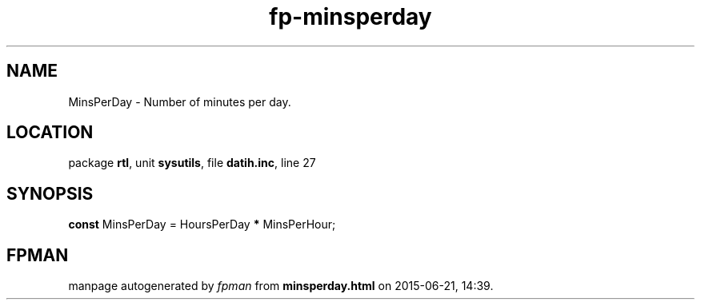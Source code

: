 .\" file autogenerated by fpman
.TH "fp-minsperday" 3 "2014-03-14" "fpman" "Free Pascal Programmer's Manual"
.SH NAME
MinsPerDay - Number of minutes per day.
.SH LOCATION
package \fBrtl\fR, unit \fBsysutils\fR, file \fBdatih.inc\fR, line 27
.SH SYNOPSIS
\fBconst\fR MinsPerDay = HoursPerDay \fB*\fR MinsPerHour;

.SH FPMAN
manpage autogenerated by \fIfpman\fR from \fBminsperday.html\fR on 2015-06-21, 14:39.

